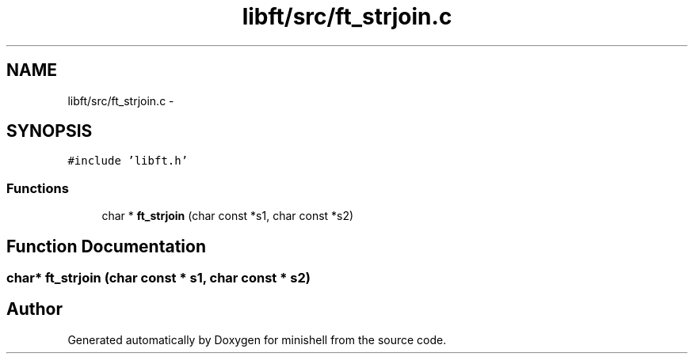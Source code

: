.TH "libft/src/ft_strjoin.c" 3 "Wed Jul 6 2016" "minishell" \" -*- nroff -*-
.ad l
.nh
.SH NAME
libft/src/ft_strjoin.c \- 
.SH SYNOPSIS
.br
.PP
\fC#include 'libft\&.h'\fP
.br

.SS "Functions"

.in +1c
.ti -1c
.RI "char * \fBft_strjoin\fP (char const *s1, char const *s2)"
.br
.in -1c
.SH "Function Documentation"
.PP 
.SS "char* ft_strjoin (char const * s1, char const * s2)"

.SH "Author"
.PP 
Generated automatically by Doxygen for minishell from the source code\&.
